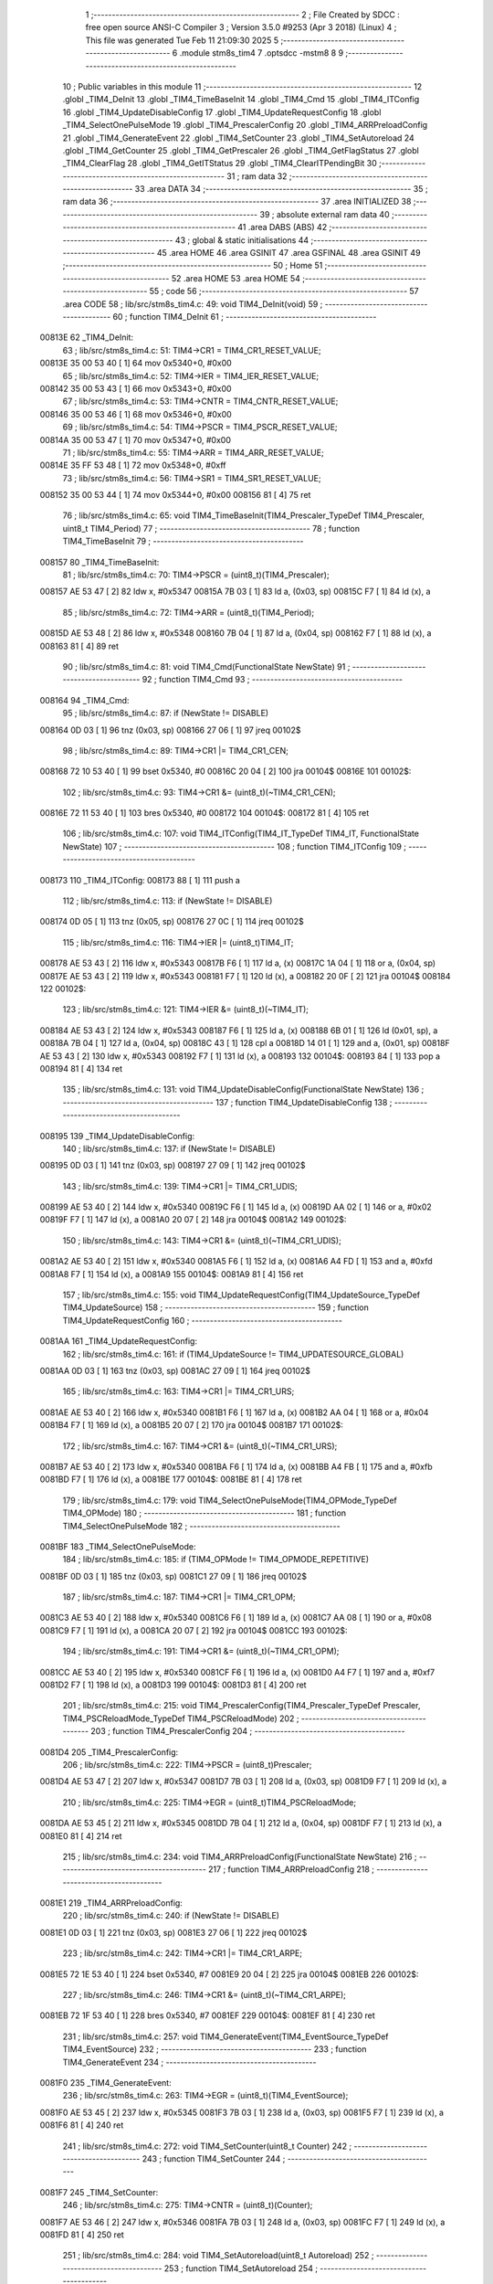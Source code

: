                                       1 ;--------------------------------------------------------
                                      2 ; File Created by SDCC : free open source ANSI-C Compiler
                                      3 ; Version 3.5.0 #9253 (Apr  3 2018) (Linux)
                                      4 ; This file was generated Tue Feb 11 21:09:30 2025
                                      5 ;--------------------------------------------------------
                                      6 	.module stm8s_tim4
                                      7 	.optsdcc -mstm8
                                      8 	
                                      9 ;--------------------------------------------------------
                                     10 ; Public variables in this module
                                     11 ;--------------------------------------------------------
                                     12 	.globl _TIM4_DeInit
                                     13 	.globl _TIM4_TimeBaseInit
                                     14 	.globl _TIM4_Cmd
                                     15 	.globl _TIM4_ITConfig
                                     16 	.globl _TIM4_UpdateDisableConfig
                                     17 	.globl _TIM4_UpdateRequestConfig
                                     18 	.globl _TIM4_SelectOnePulseMode
                                     19 	.globl _TIM4_PrescalerConfig
                                     20 	.globl _TIM4_ARRPreloadConfig
                                     21 	.globl _TIM4_GenerateEvent
                                     22 	.globl _TIM4_SetCounter
                                     23 	.globl _TIM4_SetAutoreload
                                     24 	.globl _TIM4_GetCounter
                                     25 	.globl _TIM4_GetPrescaler
                                     26 	.globl _TIM4_GetFlagStatus
                                     27 	.globl _TIM4_ClearFlag
                                     28 	.globl _TIM4_GetITStatus
                                     29 	.globl _TIM4_ClearITPendingBit
                                     30 ;--------------------------------------------------------
                                     31 ; ram data
                                     32 ;--------------------------------------------------------
                                     33 	.area DATA
                                     34 ;--------------------------------------------------------
                                     35 ; ram data
                                     36 ;--------------------------------------------------------
                                     37 	.area INITIALIZED
                                     38 ;--------------------------------------------------------
                                     39 ; absolute external ram data
                                     40 ;--------------------------------------------------------
                                     41 	.area DABS (ABS)
                                     42 ;--------------------------------------------------------
                                     43 ; global & static initialisations
                                     44 ;--------------------------------------------------------
                                     45 	.area HOME
                                     46 	.area GSINIT
                                     47 	.area GSFINAL
                                     48 	.area GSINIT
                                     49 ;--------------------------------------------------------
                                     50 ; Home
                                     51 ;--------------------------------------------------------
                                     52 	.area HOME
                                     53 	.area HOME
                                     54 ;--------------------------------------------------------
                                     55 ; code
                                     56 ;--------------------------------------------------------
                                     57 	.area CODE
                                     58 ;	lib/src/stm8s_tim4.c: 49: void TIM4_DeInit(void)
                                     59 ;	-----------------------------------------
                                     60 ;	 function TIM4_DeInit
                                     61 ;	-----------------------------------------
      00813E                         62 _TIM4_DeInit:
                                     63 ;	lib/src/stm8s_tim4.c: 51: TIM4->CR1 = TIM4_CR1_RESET_VALUE;
      00813E 35 00 53 40      [ 1]   64 	mov	0x5340+0, #0x00
                                     65 ;	lib/src/stm8s_tim4.c: 52: TIM4->IER = TIM4_IER_RESET_VALUE;
      008142 35 00 53 43      [ 1]   66 	mov	0x5343+0, #0x00
                                     67 ;	lib/src/stm8s_tim4.c: 53: TIM4->CNTR = TIM4_CNTR_RESET_VALUE;
      008146 35 00 53 46      [ 1]   68 	mov	0x5346+0, #0x00
                                     69 ;	lib/src/stm8s_tim4.c: 54: TIM4->PSCR = TIM4_PSCR_RESET_VALUE;
      00814A 35 00 53 47      [ 1]   70 	mov	0x5347+0, #0x00
                                     71 ;	lib/src/stm8s_tim4.c: 55: TIM4->ARR = TIM4_ARR_RESET_VALUE;
      00814E 35 FF 53 48      [ 1]   72 	mov	0x5348+0, #0xff
                                     73 ;	lib/src/stm8s_tim4.c: 56: TIM4->SR1 = TIM4_SR1_RESET_VALUE;
      008152 35 00 53 44      [ 1]   74 	mov	0x5344+0, #0x00
      008156 81               [ 4]   75 	ret
                                     76 ;	lib/src/stm8s_tim4.c: 65: void TIM4_TimeBaseInit(TIM4_Prescaler_TypeDef TIM4_Prescaler, uint8_t TIM4_Period)
                                     77 ;	-----------------------------------------
                                     78 ;	 function TIM4_TimeBaseInit
                                     79 ;	-----------------------------------------
      008157                         80 _TIM4_TimeBaseInit:
                                     81 ;	lib/src/stm8s_tim4.c: 70: TIM4->PSCR = (uint8_t)(TIM4_Prescaler);
      008157 AE 53 47         [ 2]   82 	ldw	x, #0x5347
      00815A 7B 03            [ 1]   83 	ld	a, (0x03, sp)
      00815C F7               [ 1]   84 	ld	(x), a
                                     85 ;	lib/src/stm8s_tim4.c: 72: TIM4->ARR = (uint8_t)(TIM4_Period);
      00815D AE 53 48         [ 2]   86 	ldw	x, #0x5348
      008160 7B 04            [ 1]   87 	ld	a, (0x04, sp)
      008162 F7               [ 1]   88 	ld	(x), a
      008163 81               [ 4]   89 	ret
                                     90 ;	lib/src/stm8s_tim4.c: 81: void TIM4_Cmd(FunctionalState NewState)
                                     91 ;	-----------------------------------------
                                     92 ;	 function TIM4_Cmd
                                     93 ;	-----------------------------------------
      008164                         94 _TIM4_Cmd:
                                     95 ;	lib/src/stm8s_tim4.c: 87: if (NewState != DISABLE)
      008164 0D 03            [ 1]   96 	tnz	(0x03, sp)
      008166 27 06            [ 1]   97 	jreq	00102$
                                     98 ;	lib/src/stm8s_tim4.c: 89: TIM4->CR1 |= TIM4_CR1_CEN;
      008168 72 10 53 40      [ 1]   99 	bset	0x5340, #0
      00816C 20 04            [ 2]  100 	jra	00104$
      00816E                        101 00102$:
                                    102 ;	lib/src/stm8s_tim4.c: 93: TIM4->CR1 &= (uint8_t)(~TIM4_CR1_CEN);
      00816E 72 11 53 40      [ 1]  103 	bres	0x5340, #0
      008172                        104 00104$:
      008172 81               [ 4]  105 	ret
                                    106 ;	lib/src/stm8s_tim4.c: 107: void TIM4_ITConfig(TIM4_IT_TypeDef TIM4_IT, FunctionalState NewState)
                                    107 ;	-----------------------------------------
                                    108 ;	 function TIM4_ITConfig
                                    109 ;	-----------------------------------------
      008173                        110 _TIM4_ITConfig:
      008173 88               [ 1]  111 	push	a
                                    112 ;	lib/src/stm8s_tim4.c: 113: if (NewState != DISABLE)
      008174 0D 05            [ 1]  113 	tnz	(0x05, sp)
      008176 27 0C            [ 1]  114 	jreq	00102$
                                    115 ;	lib/src/stm8s_tim4.c: 116: TIM4->IER |= (uint8_t)TIM4_IT;
      008178 AE 53 43         [ 2]  116 	ldw	x, #0x5343
      00817B F6               [ 1]  117 	ld	a, (x)
      00817C 1A 04            [ 1]  118 	or	a, (0x04, sp)
      00817E AE 53 43         [ 2]  119 	ldw	x, #0x5343
      008181 F7               [ 1]  120 	ld	(x), a
      008182 20 0F            [ 2]  121 	jra	00104$
      008184                        122 00102$:
                                    123 ;	lib/src/stm8s_tim4.c: 121: TIM4->IER &= (uint8_t)(~TIM4_IT);
      008184 AE 53 43         [ 2]  124 	ldw	x, #0x5343
      008187 F6               [ 1]  125 	ld	a, (x)
      008188 6B 01            [ 1]  126 	ld	(0x01, sp), a
      00818A 7B 04            [ 1]  127 	ld	a, (0x04, sp)
      00818C 43               [ 1]  128 	cpl	a
      00818D 14 01            [ 1]  129 	and	a, (0x01, sp)
      00818F AE 53 43         [ 2]  130 	ldw	x, #0x5343
      008192 F7               [ 1]  131 	ld	(x), a
      008193                        132 00104$:
      008193 84               [ 1]  133 	pop	a
      008194 81               [ 4]  134 	ret
                                    135 ;	lib/src/stm8s_tim4.c: 131: void TIM4_UpdateDisableConfig(FunctionalState NewState)
                                    136 ;	-----------------------------------------
                                    137 ;	 function TIM4_UpdateDisableConfig
                                    138 ;	-----------------------------------------
      008195                        139 _TIM4_UpdateDisableConfig:
                                    140 ;	lib/src/stm8s_tim4.c: 137: if (NewState != DISABLE)
      008195 0D 03            [ 1]  141 	tnz	(0x03, sp)
      008197 27 09            [ 1]  142 	jreq	00102$
                                    143 ;	lib/src/stm8s_tim4.c: 139: TIM4->CR1 |= TIM4_CR1_UDIS;
      008199 AE 53 40         [ 2]  144 	ldw	x, #0x5340
      00819C F6               [ 1]  145 	ld	a, (x)
      00819D AA 02            [ 1]  146 	or	a, #0x02
      00819F F7               [ 1]  147 	ld	(x), a
      0081A0 20 07            [ 2]  148 	jra	00104$
      0081A2                        149 00102$:
                                    150 ;	lib/src/stm8s_tim4.c: 143: TIM4->CR1 &= (uint8_t)(~TIM4_CR1_UDIS);
      0081A2 AE 53 40         [ 2]  151 	ldw	x, #0x5340
      0081A5 F6               [ 1]  152 	ld	a, (x)
      0081A6 A4 FD            [ 1]  153 	and	a, #0xfd
      0081A8 F7               [ 1]  154 	ld	(x), a
      0081A9                        155 00104$:
      0081A9 81               [ 4]  156 	ret
                                    157 ;	lib/src/stm8s_tim4.c: 155: void TIM4_UpdateRequestConfig(TIM4_UpdateSource_TypeDef TIM4_UpdateSource)
                                    158 ;	-----------------------------------------
                                    159 ;	 function TIM4_UpdateRequestConfig
                                    160 ;	-----------------------------------------
      0081AA                        161 _TIM4_UpdateRequestConfig:
                                    162 ;	lib/src/stm8s_tim4.c: 161: if (TIM4_UpdateSource != TIM4_UPDATESOURCE_GLOBAL)
      0081AA 0D 03            [ 1]  163 	tnz	(0x03, sp)
      0081AC 27 09            [ 1]  164 	jreq	00102$
                                    165 ;	lib/src/stm8s_tim4.c: 163: TIM4->CR1 |= TIM4_CR1_URS;
      0081AE AE 53 40         [ 2]  166 	ldw	x, #0x5340
      0081B1 F6               [ 1]  167 	ld	a, (x)
      0081B2 AA 04            [ 1]  168 	or	a, #0x04
      0081B4 F7               [ 1]  169 	ld	(x), a
      0081B5 20 07            [ 2]  170 	jra	00104$
      0081B7                        171 00102$:
                                    172 ;	lib/src/stm8s_tim4.c: 167: TIM4->CR1 &= (uint8_t)(~TIM4_CR1_URS);
      0081B7 AE 53 40         [ 2]  173 	ldw	x, #0x5340
      0081BA F6               [ 1]  174 	ld	a, (x)
      0081BB A4 FB            [ 1]  175 	and	a, #0xfb
      0081BD F7               [ 1]  176 	ld	(x), a
      0081BE                        177 00104$:
      0081BE 81               [ 4]  178 	ret
                                    179 ;	lib/src/stm8s_tim4.c: 179: void TIM4_SelectOnePulseMode(TIM4_OPMode_TypeDef TIM4_OPMode)
                                    180 ;	-----------------------------------------
                                    181 ;	 function TIM4_SelectOnePulseMode
                                    182 ;	-----------------------------------------
      0081BF                        183 _TIM4_SelectOnePulseMode:
                                    184 ;	lib/src/stm8s_tim4.c: 185: if (TIM4_OPMode != TIM4_OPMODE_REPETITIVE)
      0081BF 0D 03            [ 1]  185 	tnz	(0x03, sp)
      0081C1 27 09            [ 1]  186 	jreq	00102$
                                    187 ;	lib/src/stm8s_tim4.c: 187: TIM4->CR1 |= TIM4_CR1_OPM;
      0081C3 AE 53 40         [ 2]  188 	ldw	x, #0x5340
      0081C6 F6               [ 1]  189 	ld	a, (x)
      0081C7 AA 08            [ 1]  190 	or	a, #0x08
      0081C9 F7               [ 1]  191 	ld	(x), a
      0081CA 20 07            [ 2]  192 	jra	00104$
      0081CC                        193 00102$:
                                    194 ;	lib/src/stm8s_tim4.c: 191: TIM4->CR1 &= (uint8_t)(~TIM4_CR1_OPM);
      0081CC AE 53 40         [ 2]  195 	ldw	x, #0x5340
      0081CF F6               [ 1]  196 	ld	a, (x)
      0081D0 A4 F7            [ 1]  197 	and	a, #0xf7
      0081D2 F7               [ 1]  198 	ld	(x), a
      0081D3                        199 00104$:
      0081D3 81               [ 4]  200 	ret
                                    201 ;	lib/src/stm8s_tim4.c: 215: void TIM4_PrescalerConfig(TIM4_Prescaler_TypeDef Prescaler, TIM4_PSCReloadMode_TypeDef TIM4_PSCReloadMode)
                                    202 ;	-----------------------------------------
                                    203 ;	 function TIM4_PrescalerConfig
                                    204 ;	-----------------------------------------
      0081D4                        205 _TIM4_PrescalerConfig:
                                    206 ;	lib/src/stm8s_tim4.c: 222: TIM4->PSCR = (uint8_t)Prescaler;
      0081D4 AE 53 47         [ 2]  207 	ldw	x, #0x5347
      0081D7 7B 03            [ 1]  208 	ld	a, (0x03, sp)
      0081D9 F7               [ 1]  209 	ld	(x), a
                                    210 ;	lib/src/stm8s_tim4.c: 225: TIM4->EGR = (uint8_t)TIM4_PSCReloadMode;
      0081DA AE 53 45         [ 2]  211 	ldw	x, #0x5345
      0081DD 7B 04            [ 1]  212 	ld	a, (0x04, sp)
      0081DF F7               [ 1]  213 	ld	(x), a
      0081E0 81               [ 4]  214 	ret
                                    215 ;	lib/src/stm8s_tim4.c: 234: void TIM4_ARRPreloadConfig(FunctionalState NewState)
                                    216 ;	-----------------------------------------
                                    217 ;	 function TIM4_ARRPreloadConfig
                                    218 ;	-----------------------------------------
      0081E1                        219 _TIM4_ARRPreloadConfig:
                                    220 ;	lib/src/stm8s_tim4.c: 240: if (NewState != DISABLE)
      0081E1 0D 03            [ 1]  221 	tnz	(0x03, sp)
      0081E3 27 06            [ 1]  222 	jreq	00102$
                                    223 ;	lib/src/stm8s_tim4.c: 242: TIM4->CR1 |= TIM4_CR1_ARPE;
      0081E5 72 1E 53 40      [ 1]  224 	bset	0x5340, #7
      0081E9 20 04            [ 2]  225 	jra	00104$
      0081EB                        226 00102$:
                                    227 ;	lib/src/stm8s_tim4.c: 246: TIM4->CR1 &= (uint8_t)(~TIM4_CR1_ARPE);
      0081EB 72 1F 53 40      [ 1]  228 	bres	0x5340, #7
      0081EF                        229 00104$:
      0081EF 81               [ 4]  230 	ret
                                    231 ;	lib/src/stm8s_tim4.c: 257: void TIM4_GenerateEvent(TIM4_EventSource_TypeDef TIM4_EventSource)
                                    232 ;	-----------------------------------------
                                    233 ;	 function TIM4_GenerateEvent
                                    234 ;	-----------------------------------------
      0081F0                        235 _TIM4_GenerateEvent:
                                    236 ;	lib/src/stm8s_tim4.c: 263: TIM4->EGR = (uint8_t)(TIM4_EventSource);
      0081F0 AE 53 45         [ 2]  237 	ldw	x, #0x5345
      0081F3 7B 03            [ 1]  238 	ld	a, (0x03, sp)
      0081F5 F7               [ 1]  239 	ld	(x), a
      0081F6 81               [ 4]  240 	ret
                                    241 ;	lib/src/stm8s_tim4.c: 272: void TIM4_SetCounter(uint8_t Counter)
                                    242 ;	-----------------------------------------
                                    243 ;	 function TIM4_SetCounter
                                    244 ;	-----------------------------------------
      0081F7                        245 _TIM4_SetCounter:
                                    246 ;	lib/src/stm8s_tim4.c: 275: TIM4->CNTR = (uint8_t)(Counter);
      0081F7 AE 53 46         [ 2]  247 	ldw	x, #0x5346
      0081FA 7B 03            [ 1]  248 	ld	a, (0x03, sp)
      0081FC F7               [ 1]  249 	ld	(x), a
      0081FD 81               [ 4]  250 	ret
                                    251 ;	lib/src/stm8s_tim4.c: 284: void TIM4_SetAutoreload(uint8_t Autoreload)
                                    252 ;	-----------------------------------------
                                    253 ;	 function TIM4_SetAutoreload
                                    254 ;	-----------------------------------------
      0081FE                        255 _TIM4_SetAutoreload:
                                    256 ;	lib/src/stm8s_tim4.c: 287: TIM4->ARR = (uint8_t)(Autoreload);
      0081FE AE 53 48         [ 2]  257 	ldw	x, #0x5348
      008201 7B 03            [ 1]  258 	ld	a, (0x03, sp)
      008203 F7               [ 1]  259 	ld	(x), a
      008204 81               [ 4]  260 	ret
                                    261 ;	lib/src/stm8s_tim4.c: 295: uint8_t TIM4_GetCounter(void)
                                    262 ;	-----------------------------------------
                                    263 ;	 function TIM4_GetCounter
                                    264 ;	-----------------------------------------
      008205                        265 _TIM4_GetCounter:
                                    266 ;	lib/src/stm8s_tim4.c: 298: return (uint8_t)(TIM4->CNTR);
      008205 AE 53 46         [ 2]  267 	ldw	x, #0x5346
      008208 F6               [ 1]  268 	ld	a, (x)
      008209 81               [ 4]  269 	ret
                                    270 ;	lib/src/stm8s_tim4.c: 306: TIM4_Prescaler_TypeDef TIM4_GetPrescaler(void)
                                    271 ;	-----------------------------------------
                                    272 ;	 function TIM4_GetPrescaler
                                    273 ;	-----------------------------------------
      00820A                        274 _TIM4_GetPrescaler:
                                    275 ;	lib/src/stm8s_tim4.c: 309: return (TIM4_Prescaler_TypeDef)(TIM4->PSCR);
      00820A AE 53 47         [ 2]  276 	ldw	x, #0x5347
      00820D F6               [ 1]  277 	ld	a, (x)
      00820E 81               [ 4]  278 	ret
                                    279 ;	lib/src/stm8s_tim4.c: 319: FlagStatus TIM4_GetFlagStatus(TIM4_FLAG_TypeDef TIM4_FLAG)
                                    280 ;	-----------------------------------------
                                    281 ;	 function TIM4_GetFlagStatus
                                    282 ;	-----------------------------------------
      00820F                        283 _TIM4_GetFlagStatus:
                                    284 ;	lib/src/stm8s_tim4.c: 326: if ((TIM4->SR1 & (uint8_t)TIM4_FLAG)  != 0)
      00820F AE 53 44         [ 2]  285 	ldw	x, #0x5344
      008212 F6               [ 1]  286 	ld	a, (x)
      008213 14 03            [ 1]  287 	and	a, (0x03, sp)
      008215 4D               [ 1]  288 	tnz	a
      008216 27 03            [ 1]  289 	jreq	00102$
                                    290 ;	lib/src/stm8s_tim4.c: 328: bitstatus = SET;
      008218 A6 01            [ 1]  291 	ld	a, #0x01
                                    292 ;	lib/src/stm8s_tim4.c: 332: bitstatus = RESET;
      00821A 21                     293 	.byte 0x21
      00821B                        294 00102$:
      00821B 4F               [ 1]  295 	clr	a
      00821C                        296 00103$:
                                    297 ;	lib/src/stm8s_tim4.c: 334: return ((FlagStatus)bitstatus);
      00821C 81               [ 4]  298 	ret
                                    299 ;	lib/src/stm8s_tim4.c: 344: void TIM4_ClearFlag(TIM4_FLAG_TypeDef TIM4_FLAG)
                                    300 ;	-----------------------------------------
                                    301 ;	 function TIM4_ClearFlag
                                    302 ;	-----------------------------------------
      00821D                        303 _TIM4_ClearFlag:
                                    304 ;	lib/src/stm8s_tim4.c: 350: TIM4->SR1 = (uint8_t)(~TIM4_FLAG);
      00821D 7B 03            [ 1]  305 	ld	a, (0x03, sp)
      00821F 43               [ 1]  306 	cpl	a
      008220 AE 53 44         [ 2]  307 	ldw	x, #0x5344
      008223 F7               [ 1]  308 	ld	(x), a
      008224 81               [ 4]  309 	ret
                                    310 ;	lib/src/stm8s_tim4.c: 360: ITStatus TIM4_GetITStatus(TIM4_IT_TypeDef TIM4_IT)
                                    311 ;	-----------------------------------------
                                    312 ;	 function TIM4_GetITStatus
                                    313 ;	-----------------------------------------
      008225                        314 _TIM4_GetITStatus:
      008225 88               [ 1]  315 	push	a
                                    316 ;	lib/src/stm8s_tim4.c: 369: itstatus = (uint8_t)(TIM4->SR1 & (uint8_t)TIM4_IT);
      008226 AE 53 44         [ 2]  317 	ldw	x, #0x5344
      008229 F6               [ 1]  318 	ld	a, (x)
      00822A 14 04            [ 1]  319 	and	a, (0x04, sp)
      00822C 6B 01            [ 1]  320 	ld	(0x01, sp), a
                                    321 ;	lib/src/stm8s_tim4.c: 371: itenable = (uint8_t)(TIM4->IER & (uint8_t)TIM4_IT);
      00822E AE 53 43         [ 2]  322 	ldw	x, #0x5343
      008231 F6               [ 1]  323 	ld	a, (x)
      008232 14 04            [ 1]  324 	and	a, (0x04, sp)
                                    325 ;	lib/src/stm8s_tim4.c: 373: if ((itstatus != (uint8_t)RESET ) && (itenable != (uint8_t)RESET ))
      008234 0D 01            [ 1]  326 	tnz	(0x01, sp)
      008236 27 06            [ 1]  327 	jreq	00102$
      008238 4D               [ 1]  328 	tnz	a
      008239 27 03            [ 1]  329 	jreq	00102$
                                    330 ;	lib/src/stm8s_tim4.c: 375: bitstatus = (ITStatus)SET;
      00823B A6 01            [ 1]  331 	ld	a, #0x01
                                    332 ;	lib/src/stm8s_tim4.c: 379: bitstatus = (ITStatus)RESET;
      00823D 21                     333 	.byte 0x21
      00823E                        334 00102$:
      00823E 4F               [ 1]  335 	clr	a
      00823F                        336 00103$:
                                    337 ;	lib/src/stm8s_tim4.c: 381: return ((ITStatus)bitstatus);
      00823F 5B 01            [ 2]  338 	addw	sp, #1
      008241 81               [ 4]  339 	ret
                                    340 ;	lib/src/stm8s_tim4.c: 391: void TIM4_ClearITPendingBit(TIM4_IT_TypeDef TIM4_IT)
                                    341 ;	-----------------------------------------
                                    342 ;	 function TIM4_ClearITPendingBit
                                    343 ;	-----------------------------------------
      008242                        344 _TIM4_ClearITPendingBit:
                                    345 ;	lib/src/stm8s_tim4.c: 397: TIM4->SR1 = (uint8_t)(~TIM4_IT);
      008242 7B 03            [ 1]  346 	ld	a, (0x03, sp)
      008244 43               [ 1]  347 	cpl	a
      008245 AE 53 44         [ 2]  348 	ldw	x, #0x5344
      008248 F7               [ 1]  349 	ld	(x), a
      008249 81               [ 4]  350 	ret
                                    351 	.area CODE
                                    352 	.area INITIALIZER
                                    353 	.area CABS (ABS)
